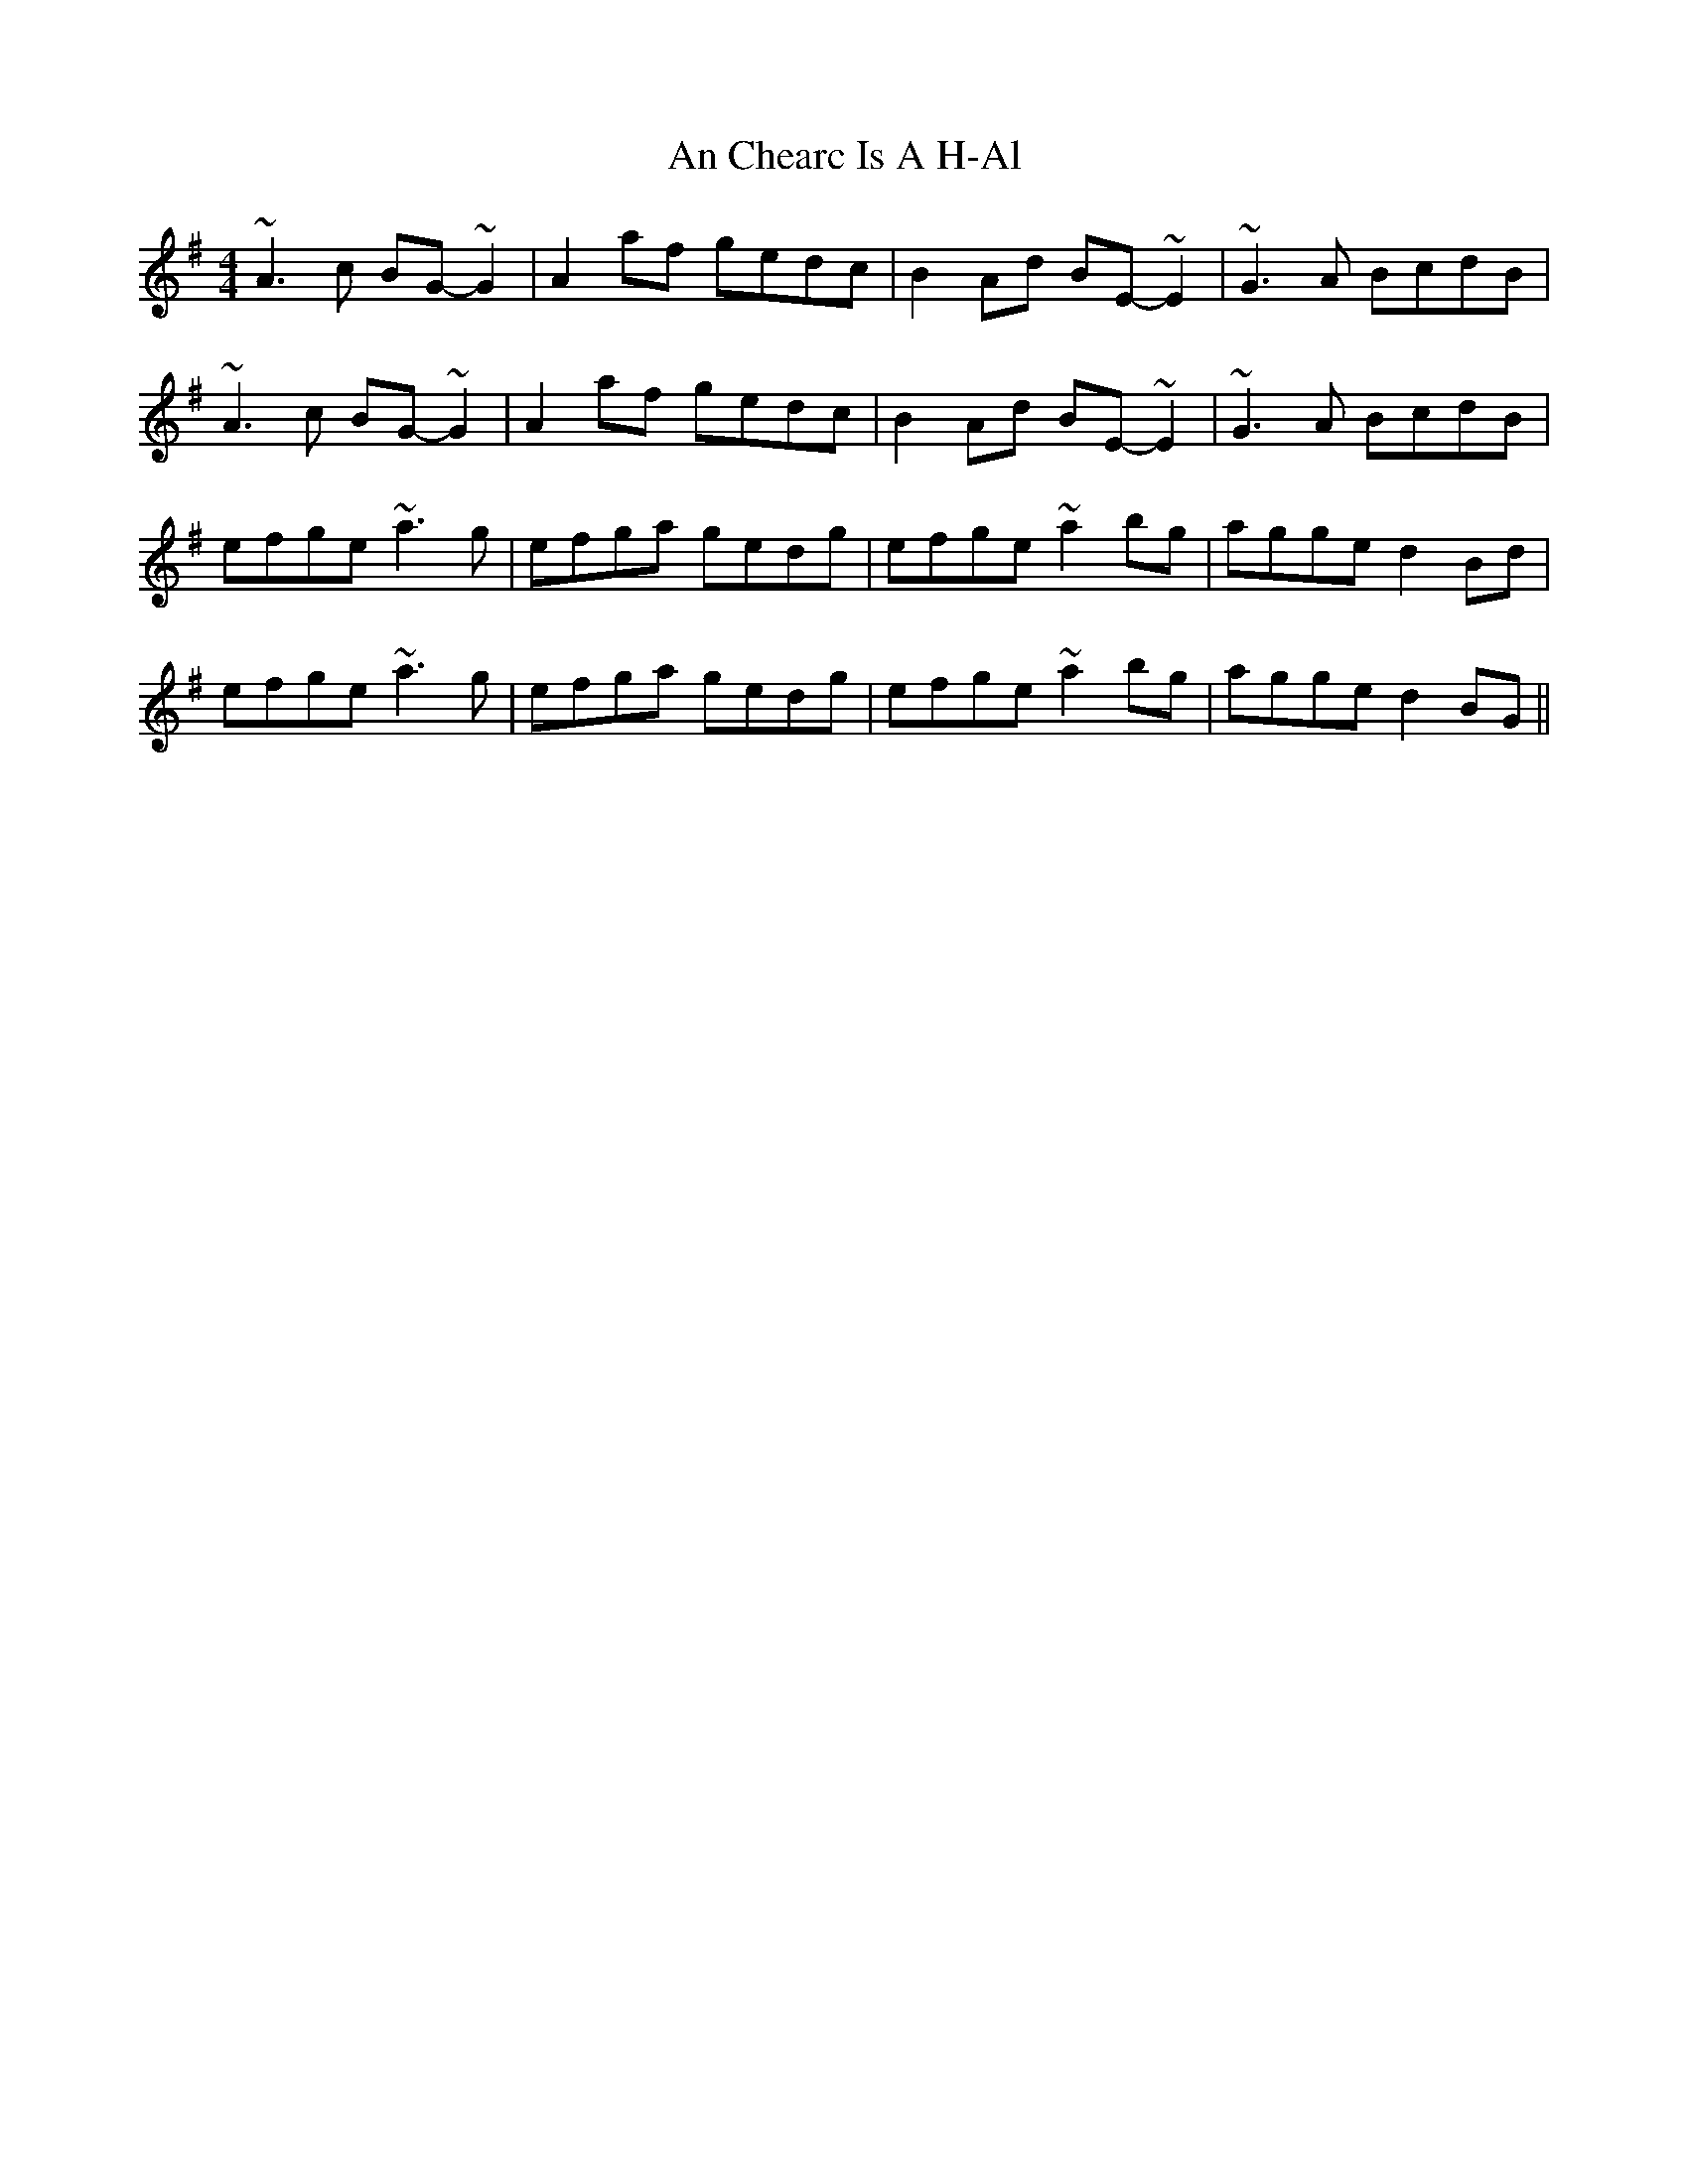 X: 1166
T: An Chearc Is A H-Al
R: reel
M: 4/4
K: Adorian
~A3 c BG- ~G2|A2 af gedc|B2 Ad BE- ~E2|~G3 A BcdB|
~A3 c BG- ~G2|A2 af gedc|B2 Ad BE- ~E2|~G3 A BcdB|
efge ~a3 g|efga gedg|efge ~a2 bg|agge d2 Bd|
efge ~a3 g|efga gedg|efge ~a2 bg|agge d2 BG||

